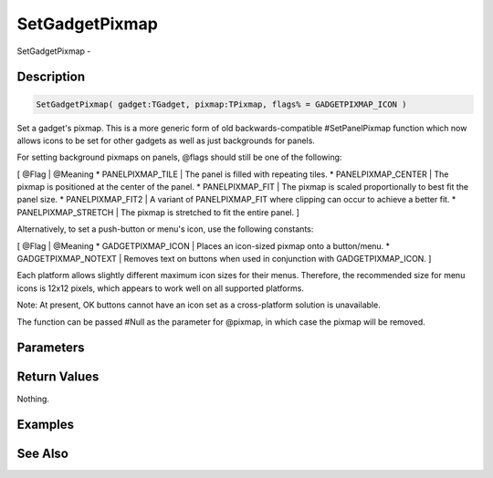 .. _func_maxgui_setgadgetpixmap:

===============
SetGadgetPixmap
===============

SetGadgetPixmap - 

Description
===========

.. code-block:: blitzmax

    SetGadgetPixmap( gadget:TGadget, pixmap:TPixmap, flags% = GADGETPIXMAP_ICON )

Set a gadget's pixmap.
This is a more generic form of old backwards-compatible #SetPanelPixmap function which now allows icons
to be set for other gadgets as well as just backgrounds for panels.

For setting background pixmaps on panels, @flags should still be one of the following:

[ @Flag | @Meaning
* PANELPIXMAP_TILE | The panel is filled with repeating tiles.
* PANELPIXMAP_CENTER | The pixmap is positioned at the center of the panel.
* PANELPIXMAP_FIT | The pixmap is scaled proportionally to best fit the panel size.
* PANELPIXMAP_FIT2 | A variant of PANELPIXMAP_FIT where clipping can occur to achieve a better fit.
* PANELPIXMAP_STRETCH | The pixmap is stretched to fit the entire panel.
]

Alternatively, to set a push-button or menu's icon, use the following constants:

[ @Flag | @Meaning
* GADGETPIXMAP_ICON | Places an icon-sized pixmap onto a button/menu.
* GADGETPIXMAP_NOTEXT | Removes text on buttons when used in conjunction with GADGETPIXMAP_ICON.
]

Each platform allows slightly different maximum icon sizes for their menus. Therefore, the recommended
size for menu icons is 12x12 pixels, which appears to work well on all supported platforms.

Note: At present, OK buttons cannot have an icon set as a cross-platform solution is unavailable.

The function can be passed #Null as the parameter for @pixmap, in which case the pixmap will be removed.

Parameters
==========

Return Values
=============

Nothing.

Examples
========

See Also
========



